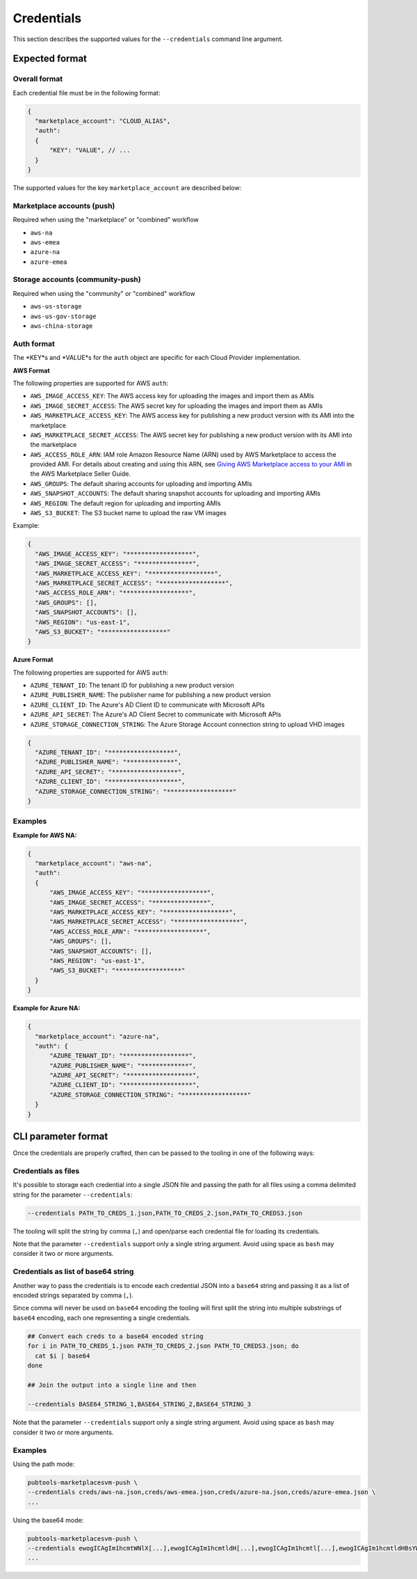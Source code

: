 Credentials
-----------

This section describes the supported values for the ``--credentials`` command line argument.

Expected format
^^^^^^^^^^^^^^^

Overall format
""""""""""""""
Each credential file must be in the following format:

.. code-block:: json

  {
    "marketplace_account": "CLOUD_ALIAS",
    "auth":
    {
        "KEY": "VALUE", // ...
    }
  }


The supported values for the key ``marketplace_account`` are described below:

Marketplace accounts (push)
"""""""""""""""""""""""""""
Required when using the "marketplace" or "combined" workflow

- ``aws-na``
- ``aws-emea``
- ``azure-na``
- ``azure-emea``

Storage accounts (community-push)
"""""""""""""""""""""""""""""""""
Required when using the "community" or "combined" workflow

- ``aws-us-storage``
- ``aws-us-gov-storage``
- ``aws-china-storage``

Auth format
"""""""""""

The *KEY*s and *VALUE*s for the ``auth`` object are specific for each Cloud Provider implementation.

**AWS Format**

The following properties are supported for AWS ``auth``:

- ``AWS_IMAGE_ACCESS_KEY``: The AWS access key for uploading the images and import them as AMIs
- ``AWS_IMAGE_SECRET_ACCESS``: The AWS secret key for uploading the images and import them as AMIs
- ``AWS_MARKETPLACE_ACCESS_KEY``: The AWS access key for publishing a new product version with its AMI into the marketplace
- ``AWS_MARKETPLACE_SECRET_ACCESS``: The AWS secret key for publishing a new product version with its AMI into the marketplace
- ``AWS_ACCESS_ROLE_ARN``: IAM role Amazon Resource Name (ARN) used by AWS Marketplace to access the provided AMI. For details about creating and using this ARN, see `Giving AWS Marketplace access to your AMI`_ in the AWS Marketplace Seller Guide.
- ``AWS_GROUPS``: The default sharing accounts for uploading and importing AMIs
- ``AWS_SNAPSHOT_ACCOUNTS``: The default sharing snapshot accounts for uploading and importing AMIs
- ``AWS_REGION``: The default region for uploading and importing AMIs
- ``AWS_S3_BUCKET``: The S3 bucket name to upload the raw VM images

Example:

.. code-block:: json

  {
    "AWS_IMAGE_ACCESS_KEY": "******************",
    "AWS_IMAGE_SECRET_ACCESS": "***************",
    "AWS_MARKETPLACE_ACCESS_KEY": "******************",
    "AWS_MARKETPLACE_SECRET_ACCESS": "******************",
    "AWS_ACCESS_ROLE_ARN": "******************",
    "AWS_GROUPS": [],
    "AWS_SNAPSHOT_ACCOUNTS": [],
    "AWS_REGION": "us-east-1",
    "AWS_S3_BUCKET": "******************"
  }


**Azure Format**

The following properties are supported for AWS ``auth``:

- ``AZURE_TENANT_ID``: The tenant ID for publishing a new product version
- ``AZURE_PUBLISHER_NAME``: The publisher name for publishing a new product version
- ``AZURE_CLIENT_ID``: The Azure's AD Client ID to communicate with Microsoft APIs
- ``AZURE_API_SECRET``: The Azure's AD Client Secret to communicate with Microsoft APIs
- ``AZURE_STORAGE_CONNECTION_STRING``: The Azure Storage Account connection string to upload VHD images

.. code-block:: json

  {
    "AZURE_TENANT_ID": "******************",
    "AZURE_PUBLISHER_NAME": "*************",
    "AZURE_API_SECRET": "******************",
    "AZURE_CLIENT_ID": "*******************",
    "AZURE_STORAGE_CONNECTION_STRING": "******************"
  }

Examples
""""""""

**Example for AWS NA:**

.. code-block:: json

  {
    "marketplace_account": "aws-na",
    "auth":
    {
        "AWS_IMAGE_ACCESS_KEY": "******************",
        "AWS_IMAGE_SECRET_ACCESS": "***************",
        "AWS_MARKETPLACE_ACCESS_KEY": "******************",
        "AWS_MARKETPLACE_SECRET_ACCESS": "******************",
        "AWS_ACCESS_ROLE_ARN": "******************",
        "AWS_GROUPS": [],
        "AWS_SNAPSHOT_ACCOUNTS": [],
        "AWS_REGION": "us-east-1",
        "AWS_S3_BUCKET": "******************"
    }
  }


**Example for Azure NA:**

.. code-block:: json

  {
    "marketplace_account": "azure-na",
    "auth": {
        "AZURE_TENANT_ID": "******************",
        "AZURE_PUBLISHER_NAME": "*************",
        "AZURE_API_SECRET": "******************",
        "AZURE_CLIENT_ID": "*******************",
        "AZURE_STORAGE_CONNECTION_STRING": "******************"
    }
  }


CLI parameter format
^^^^^^^^^^^^^^^^^^^^

Once the credentials are properly crafted, then can be passed to the tooling in one of the following ways:


Credentials as files
""""""""""""""""""""

It's possible to storage each credential into a single JSON file and passing the path for all files
using a comma delimited string for the parameter ``--credentials``:

.. code-block:: bash

  --credentials PATH_TO_CREDS_1.json,PATH_TO_CREDS_2.json,PATH_TO_CREDS3.json

The tooling will split the string by comma (``,``) and open/parse each credential file for loading its credentials.

Note that the parameter ``--credentials`` support only a single string argument. Avoid using space as ``bash`` may consider it two or more arguments.

Credentials as list of base64 string
""""""""""""""""""""""""""""""""""""

Another way to pass the credentials is to encode each credential JSON into a ``base64`` string and passing it
as a list of encoded strings separated by comma (``,``).

Since comma will never be used on ``base64`` encoding the tooling will first split the string into multiple
substrings of ``base64`` encoding, each one representing a single credentials.

.. code-block:: bash

  ## Convert each creds to a base64 encoded string
  for i in PATH_TO_CREDS_1.json PATH_TO_CREDS_2.json PATH_TO_CREDS3.json; do
    cat $i | base64
  done

  ## Join the output into a single line and then

  --credentials BASE64_STRING_1,BASE64_STRING_2,BASE64_STRING_3

Note that the parameter ``--credentials`` support only a single string argument. Avoid using space as ``bash`` may consider it two or more arguments.


Examples
""""""""

Using the path mode:

.. code-block:: bash

  pubtools-marketplacesvm-push \
  --credentials creds/aws-na.json,creds/aws-emea.json,creds/azure-na.json,creds/azure-emea.json \
  ...

Using the base64 mode:

.. code-block:: bash

  pubtools-marketplacesvm-push \
  --credentials ewogICAgIm1hcmtWNlX[...],ewogICAgIm1hcmtldH[...],ewogICAgIm1hcmtl[...],ewogICAgIm1hcmtldHBsYW[...] \
  ...


.. _`Giving AWS Marketplace access to your AMI`: https://docs.aws.amazon.com/marketplace-catalog/latest/api-reference/ami-products.html#working-with-single-AMI-products
